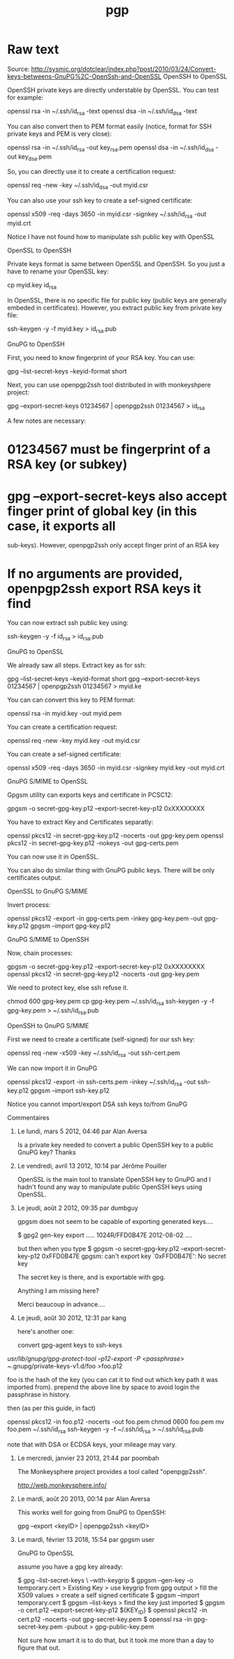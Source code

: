 #+title: pgp

* Raw text
Source: http://sysmic.org/dotclear/index.php?post/2010/03/24/Convert-keys-betweens-GnuPG%2C-OpenSsh-and-OpenSSL
OpenSSH to OpenSSL

OpenSSH private keys are directly understable by OpenSSL. You can test for example:

openssl rsa -in ~/.ssh/id_rsa -text
openssl dsa -in ~/.ssh/id_dsa -text

You can also convert then to PEM format easily (notice, format for SSH private keys and PEM is
very close):

openssl rsa -in ~/.ssh/id_rsa -out key_rsa.pem
openssl dsa -in ~/.ssh/id_dsa -out key_dsa.pem

So, you can directly use it to create a certification request:

openssl req -new -key ~/.ssh/id_dsa -out myid.csr

You can also use your ssh key to create a sef-signed certificate:

openssl x509 -req -days 3650 -in myid.csr -signkey ~/.ssh/id_rsa -out myid.crt

Notice I have not found how to manipulate ssh public key with OpenSSL

OpenSSL to OpenSSH

Private keys format is same between OpenSSL and OpenSSH. So you just a have to rename your
OpenSSL key:

 cp myid.key id_rsa

In OpenSSL, there is no specific file for public key (public keys are generally embeded in
certificates). However, you extract public key from private key file:

ssh-keygen -y -f  myid.key > id_rsa.pub

GnuPG to OpenSSH

First, you need to know fingerprint of your RSA key. You can use:


  gpg --list-secret-keys --keyid-format short

Next, you can use openpgp2ssh tool distributed in with monkeyshpere project:

 gpg --export-secret-keys 01234567 | openpgp2ssh 01234567 > id_rsa

A few notes are necessary:

* 01234567 must be fingerprint of a RSA key (or subkey)
* gpg --export-secret-keys also accept finger print of global key (in this case, it exports all
 sub-keys). However, openpgp2ssh only accept finger print of an RSA key
* If no arguments are provided, openpgp2ssh export RSA keys it find

You can now extract ssh public key using:

ssh-keygen -y -f id_rsa > id_rsa.pub

GnuPG to OpenSSL

We already saw all steps. Extract key as for ssh:


  gpg --list-secret-keys --keyid-format short
  gpg --export-secret-keys 01234567 | openpgp2ssh 01234567 > myid.ke

You can can convert this key to PEM format:

 openssl rsa -in myid.key -out myid.pem

You can create a certification request:

openssl req -new -key myid.key -out myid.csr

You can create a sef-signed certificate:

openssl x509 -req -days 3650 -in myid.csr -signkey myid.key -out myid.crt

GnuPG S/MIME to OpenSSL

Gpgsm utility can exports keys and certificate in PCSC12:

gpgsm -o  secret-gpg-key.p12 --export-secret-key-p12 0xXXXXXXXX

You have to extract Key and Certificates separatly:

openssl pkcs12 -in secret-gpg-key.p12 -nocerts -out gpg-key.pem
openssl pkcs12 -in secret-gpg-key.p12 -nokeys -out gpg-certs.pem

You can now use it in OpenSSL.

You can also do similar thing with GnuPG public keys. There will be only certificates output.

OpenSSL to GnuPG S/MIME

Invert process:

openssl pkcs12 -export -in gpg-certs.pem -inkey gpg-key.pem -out gpg-key.p12
gpgsm --import gpg-key.p12

GnuPG S/MIME to OpenSSH

Now, chain processes:

 gpgsm -o  secret-gpg-key.p12 --export-secret-key-p12 0xXXXXXXXX
 openssl pkcs12 -in secret-gpg-key.p12 -nocerts -out gpg-key.pem

We need to protect key, else ssh refuse it.

 chmod 600 gpg-key.pem
 cp gpg-key.pem ~/.ssh/id_rsa
 ssh-keygen -y -f gpg-key.pem > ~/.ssh/id_rsa.pub

OpenSSH to GnuPG S/MIME

First we need to create a certificate (self-signed) for our ssh key:

openssl req -new -x509 -key ~/.ssh/id_rsa -out ssh-cert.pem

We can now import it in GnuPG

openssl pkcs12 -export -in ssh-certs.pem -inkey ~/.ssh/id_rsa -out ssh-key.p12
gpgsm --import ssh-key.p12

Notice you cannot import/export DSA ssh keys to/from GnuPG

Commentaires

1. Le lundi, mars 5 2012, 04:46 par Alan Aversa

 Is a private key needed to convert a public OpenSSH key to a public GnuPG key? Thanks

2. Le vendredi, avril 13 2012, 10:14 par Jérôme Pouiller

 OpenSSL is the main tool to translate OpenSSH key to GnuPG and I hadn't found any way to
 manipulate public OpenSSH keys using OpenSSL.

3. Le jeudi, août 2 2012, 09:35 par dumbguy

 gpgsm does not seem to be capable of exporting generated keys....

 $ gpg2 gen-key export
 .....
 1024R/FFD0B47E 2012-08-02 ....

 but then when you type
 $ gpgsm -o secret-gpg-key.p12 --export-secret-key-p12 0xFFD0B47E
 gpgsm: can't export key `0xFFD0B47E': No secret key

 The secret key is there, and is exportable with gpg.

 Anything I am missing here?

 Merci beaucoup in advance....

4. Le jeudi, août 30 2012, 12:31 par kang

 here's another one:

 convert gpg-agent keys to ssh-keys

/usr/lib/gnupg/gpg-protect-tool --p12-export -P <passphrase> ~/.gnupg/private-keys-v1.d/foo >foo.p12

 foo is the hash of the key (you can cat it to find out which key path it was imported from).
 prepend the above line by space to avoid login the passphrase in history.

 then (as per this guide, in fact)

openssl pkcs12 -in foo.p12 -nocerts -out foo.pem
chmod 0600 foo.pem 
mv foo.pem ~/.ssh/id_rsa
ssh-keygen -y -f ~/.ssh/id_rsa > ~/.ssh/id_rsa.pub

 note that with DSA or ECDSA keys, your mileage may vary.

5. Le mercredi, janvier 23 2013, 21:44 par poombah

 The Monkeysphere project provides a tool called "openpgp2ssh".

 http://web.monkeysphere.info/

6. Le mardi, août 20 2013, 00:14 par Alan Aversa

 This works well for going from GnuPG to OpenSSH:

 gpg --export <keyID> | openpgp2ssh <keyID>

7. Le mardi, février 13 2018, 15:54 par gpgsm user

 GnuPG to OpenSSL

 assume you have a gpg key already:

 $ gpg --list-secret-keys \
 --with-keygrip
 $ gpgsm --gen-key -o temporary.cert
 > Existing Key
 > use keygrip from gpg output
 > fill the X509 values
 > create a self signed certificate
 $ gpgsm --import temporary.cert
 $ gpgsm --list-keys
 > find the key just imported
 $ gpgsm -o cert.p12 --export-secret-key-p12 ${KEY_ID}
 $ openssl pkcs12 -in cert.p12 -nocerts -out gpg-secret-key.pem
 $ openssl rsa -in gpg-secret-key.pem -pubout > gpg-public-key.pem

 Not sure how smart it is to do that, but it took me more than a day to figure that out.

